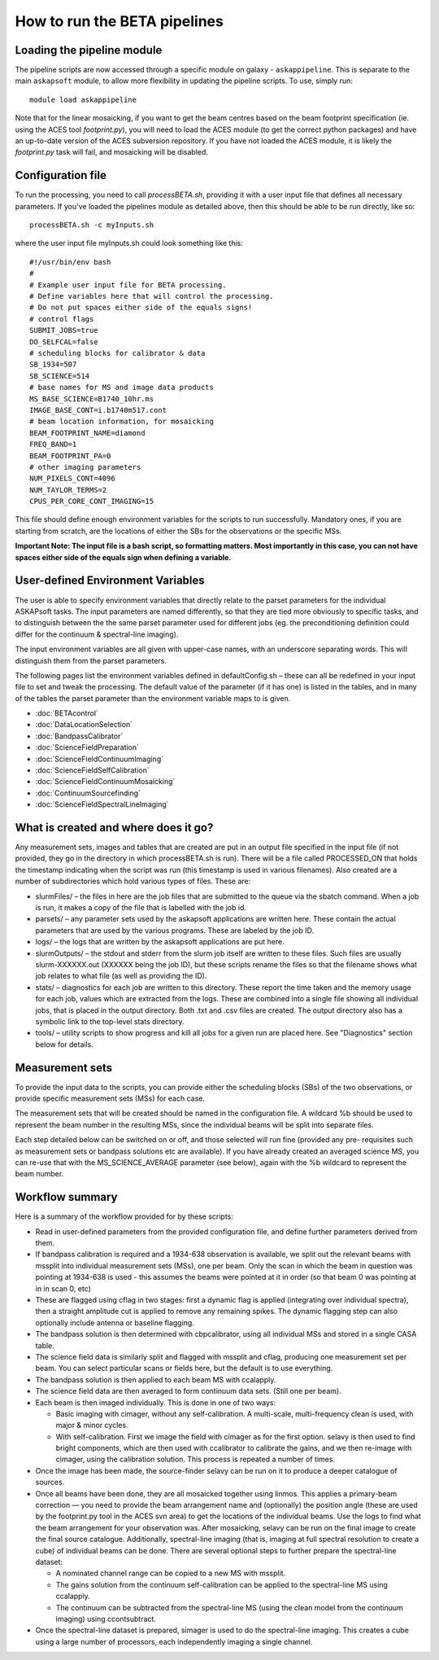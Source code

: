 How to run the BETA pipelines
=============================

Loading the pipeline module
---------------------------

The pipeline scripts are now accessed through a specific module on
galaxy - ``askappipeline``. This is separate to the main ``askapsoft``
module, to allow more flexibility in updating the pipeline scripts. To
use, simply run::

  module load askappipeline

Note that for the linear mosaicking, if you want to get the beam
centres based on the beam footprint specification (ie. using the ACES
tool *footprint.py*), you will need to load the ACES module (to get
the correct python packages) and have an up-to-date version of the
ACES subversion repository. If you have not loaded the ACES module, it
is likely the *footprint.py* task will fail, and mosaicking will be
disabled. 

Configuration file
------------------

To run the processing, you need to call *processBETA.sh*, providing it
with a user input file that defines all necessary parameters. If
you've loaded the pipelines module as detailed above, then this should
be able to be run directly, like so::

  processBETA.sh -c myInputs.sh

where the user input file myInputs.sh could look something like this::

  #!/usr/bin/env bash
  #
  # Example user input file for BETA processing.
  # Define variables here that will control the processing.
  # Do not put spaces either side of the equals signs!
  # control flags
  SUBMIT_JOBS=true
  DO_SELFCAL=false
  # scheduling blocks for calibrator & data
  SB_1934=507
  SB_SCIENCE=514
  # base names for MS and image data products
  MS_BASE_SCIENCE=B1740_10hr.ms
  IMAGE_BASE_CONT=i.b1740m517.cont
  # beam location information, for mosaicking
  BEAM_FOOTPRINT_NAME=diamond
  FREQ_BAND=1
  BEAM_FOOTPRINT_PA=0
  # other imaging parameters
  NUM_PIXELS_CONT=4096
  NUM_TAYLOR_TERMS=2
  CPUS_PER_CORE_CONT_IMAGING=15

This file should define enough environment variables for the scripts
to run successfully. Mandatory ones, if you are starting from scratch,
are the locations of either the SBs for the observations or the
specific MSs.

**Important Note: The input file is a bash script, so formatting
matters. Most importantly in this case, you can not have spaces either
side of the equals sign when defining a variable.**

User-defined Environment Variables
----------------------------------

The user is able to specify environment variables that directly relate
to the parset parameters for the individual ASKAPsoft tasks. The input
parameters are named differently, so that they are tied more obviously
to specific tasks, and to distinguish between the the same parset
parameter used for different jobs (eg. the preconditioning definition
could differ for the continuum & spectral-line imaging).

The input environment variables are all given with upper-case names,
with an underscore separating words. This will distinguish them from
the parset parameters.

The following pages list the environment variables defined in
defaultConfig.sh – these can all be redefined in your input file to
set and tweak the processing. The default value of the parameter (if
it has one) is listed in the tables, and in many of the tables the
parset parameter than the environment variable maps to is given.

* :doc:`BETAcontrol`
* :doc:`DataLocationSelection`
* :doc:`BandpassCalibrator`
* :doc:`ScienceFieldPreparation`
* :doc:`ScienceFieldContinuumImaging`
* :doc:`ScienceFieldSelfCalibration`
* :doc:`ScienceFieldContinuumMosaicking`
* :doc:`ContinuumSourcefinding`
* :doc:`ScienceFieldSpectralLineImaging`



What is created and where does it go?
-------------------------------------

Any measurement sets, images and tables that are created are put in an
output file specified in the input file (if not provided, they go in
the directory in which processBETA.sh is run). There will be a file
called PROCESSED_ON that holds the timestamp indicating when the
script was run (this timestamp is used in various filenames). Also
created are a number of subdirectories which hold various types of
files. These are:

* slurmFiles/ – the files in here are the job files that are submitted
  to the queue via the sbatch command. When a job is run, it makes a
  copy of the file that is labelled with the job id.
* parsets/ – any parameter sets used by the askapsoft applications are
  written here. These contain the actual parameters that are used by
  the various programs. These are labeled by the job ID.
* logs/ – the logs that are written by the askapsoft applications are
  put here.
* slurmOutputs/ – the stdout and stderr from the slurm job itself are
  written to these files. Such files are usually slurm-XXXXXX.out
  (XXXXXX being the job ID), but these scripts rename the files so
  that the filename shows what job relates to what file (as well as
  providing the ID).
* stats/ – diagnostics for each job are written to this
  directory. These report the time taken and the memory usage for each
  job, values which are extracted from the logs. These are combined
  into a single file showing all individual jobs, that is placed in
  the output directory. Both .txt and .csv files are created. The
  output directory also has a symbolic link to the top-level stats
  directory.
* tools/ – utility scripts to show progress and kill all jobs for a
  given run are placed here. See "Diagnostics" section below for
  details. 

Measurement sets
----------------

To provide the input data to the scripts, you can provide either the
scheduling blocks (SBs) of the two observations, or provide specific
measurement sets (MSs) for each case.

The measurement sets that will be created should be named in the
configuration file. A wildcard %b should be used to represent the beam
number in the resulting MSs, since the individual beams will be split
into separate files.

Each step detailed below can be switched on or off, and those selected
will run fine (provided any pre- requisites such as measurement sets
or bandpass solutions etc are available). If you have already created
an averaged science MS, you can re-use that with the
MS_SCIENCE_AVERAGE parameter (see below), again with the %b wildcard
to represent the beam number.

Workflow summary
----------------


Here is a summary of the workflow provided for by these scripts:

* Read in user-defined parameters from the provided configuration
  file, and define further parameters derived from them.
* If bandpass calibration is required and a 1934-638 observation is
  available, we split out the relevant beams with mssplit into
  individual measurement sets (MSs), one per beam. Only the scan in
  which the beam in question was pointing at 1934-638 is used - this
  assumes the beams were pointed at it in order (so that beam 0 was
  pointing at in in scan 0, etc)
* These are flagged using cflag in two stages: first a dynamic flag is
  applied (integrating over individual spectra), then a straight
  amplitude cut is applied to remove any remaining spikes. The dynamic
  flagging step can also optionally include antenna or baseline
  flagging.
* The bandpass solution is then determined with cbpcalibrator, using
  all individual MSs and stored in a single CASA table.
* The science field data is similarly split and flagged with mssplit
  and cflag, producing one measurement set per beam. You can select
  particular scans or fields here, but the default is to use
  everything.
* The bandpass solution is then applied to each beam MS with
  ccalapply.
* The science field data are then averaged to form continuum data
  sets. (Still one per beam).
* Each beam is then imaged individually. This is done in one of two
  ways:
  
  * Basic imaging with cimager, without any self-calibration. A
    multi-scale, multi-frequency clean is used, with major & minor
    cycles.
  * With self-calibration. First we image the field with cimager as
    for the first option. selavy is then used to find bright
    components, which are then used with ccalibrator to calibrate the
    gains, and we then re-image with cimager, using the calibration
    solution. This process is repeated a number of times.
    
* Once the image has been made, the source-finder selavy can be run on
  it to produce a deeper catalogue of sources.
* Once all beams have been done, they are all mosaicked together using
  linmos. This applies a primary-beam correction — you need to provide
  the beam arrangement name and (optionally) the position angle (these
  are used by the footprint.py tool in the ACES svn area) to get the
  locations of the individual beams. Use the logs to find what the
  beam arrangement for your observation was. After mosaicking, selavy
  can be run on the final image to create the final source
  catalogue. Additionally, spectral-line imaging (that is, imaging at
  full spectral resolution to create a cube) of individual beams can
  be done. There are several optional steps to further prepare the
  spectral-line dataset:

  * A nominated channel range can be copied to a new MS with mssplit.
  * The gains solution from the continuum self-calibration can be
    applied to the spectral-line MS using ccalapply.
  * The continuum can be subtracted from the spectral-line MS (using
    the clean model from the continuum imaging) using ccontsubtract.

* Once the spectral-line dataset is prepared, simager is used to do
  the spectral-line imaging. This creates a cube using a large number
  of processors, each independently imaging a single channel.

